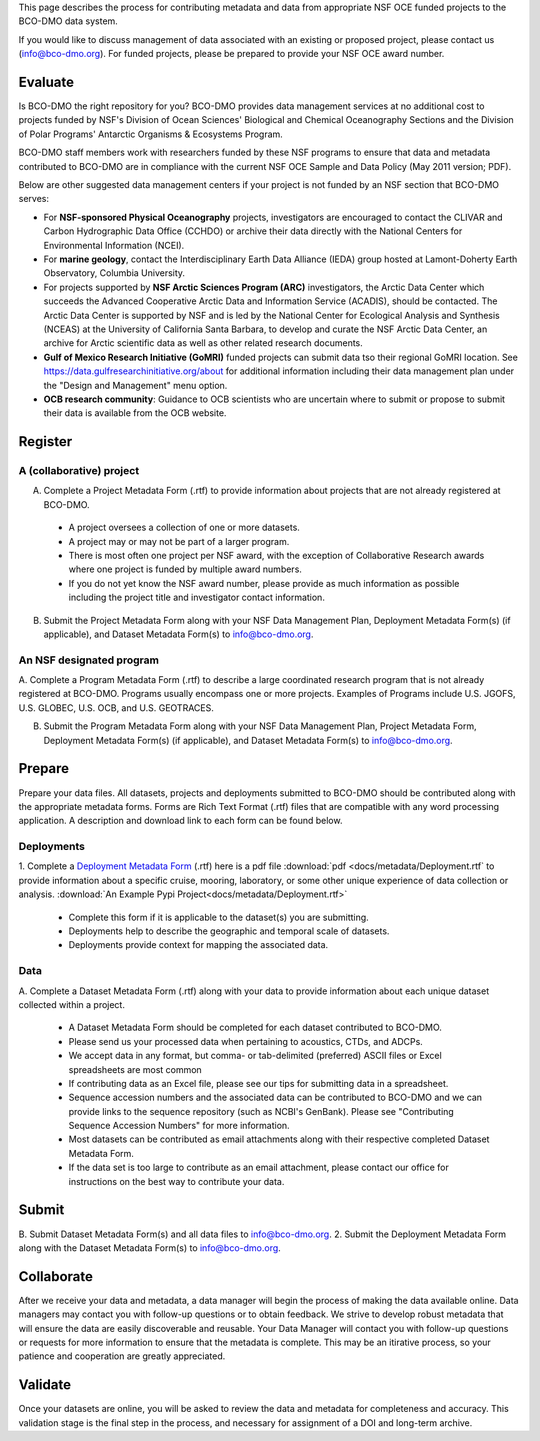 
This page describes the process for contributing metadata
and data from appropriate NSF OCE funded projects to the BCO-DMO data system.

If you would like to discuss management of data associated with an existing or
proposed project, please contact us (info@bco-dmo.org). For funded projects, please
be prepared to provide your NSF OCE award number.



Evaluate
========
Is BCO-DMO the right repository for you? BCO-DMO provides data management services at no additional cost to projects funded
by NSF's Division of Ocean Sciences' Biological and Chemical Oceanography Sections and the
Division of Polar Programs' Antarctic Organisms & Ecosystems Program.

BCO-DMO staff members work with researchers funded by these NSF programs to ensure that data and
metadata contributed to BCO-DMO are in compliance with the current NSF OCE Sample and Data Policy
(May 2011 version; PDF).

Below are other suggested data management centers if your project is not funded by an NSF section that
BCO-DMO serves:

* For **NSF-sponsored Physical Oceanography** projects, investigators are encouraged to contact
  the CLIVAR and Carbon Hydrographic Data Office (CCHDO) or archive their data directly
  with the National Centers for Environmental Information (NCEI).
* For **marine geology**, contact the Interdisciplinary Earth Data Alliance (IEDA) group
  hosted at Lamont-Doherty Earth Observatory, Columbia University.
* For projects supported by **NSF Arctic Sciences Program (ARC)** investigators,
  the Arctic Data Center which succeeds the Advanced Cooperative Arctic Data and Information Service (ACADIS),
  should be contacted. The Arctic Data Center is supported by NSF and is led by the
  National Center for Ecological Analysis and Synthesis (NCEAS) at the University of California Santa Barbara,
  to develop and curate the NSF Arctic Data Center, an archive for Arctic scientific data as well as other related
  research documents.
* **Gulf of Mexico Research Initiative (GoMRI)** funded projects can submit data tso their regional GoMRI location.
  See https://data.gulfresearchinitiative.org/about for additional information including their data
  management plan under the "Design and Management" menu option.
* **OCB research community**: Guidance to OCB scientists who are uncertain where to submit or propose to
  submit their data is available from the OCB website.


Register
========
A (collaborative) project
~~~~~~~~~~~~~~~~~~~~~~~~~~
A. Complete a Project Metadata Form (.rtf) to provide information about projects that are not already registered at BCO-DMO.

  * A project oversees a collection of one or more datasets.
  * A project may or may not be part of a larger program.
  * There is most often one project per NSF award, with the exception of Collaborative Research awards where one project is funded by multiple award numbers.
  * If you do not yet know the NSF award number, please provide as much information as possible including the project title and investigator contact information.

B. Submit the Project Metadata Form along with your NSF Data Management Plan, Deployment Metadata Form(s) (if applicable), and Dataset Metadata Form(s) to info@bco-dmo.org.

An NSF designated program
~~~~~~~~~~~~~~~~~~~~~~~~~~~~~~~~~~~
A. Complete a Program Metadata Form (.rtf) to describe a large coordinated research program that is not already registered at BCO-DMO.
Programs usually encompass one or more projects.
Examples of Programs include U.S. JGOFS, U.S. GLOBEC, U.S. OCB, and U.S. GEOTRACES.

B. Submit the Program Metadata Form along with your NSF Data Management Plan, Project Metadata Form, Deployment Metadata Form(s) (if applicable), and Dataset Metadata Form(s) to info@bco-dmo.org.



Prepare
=======
Prepare your data files. All datasets, projects and deployments submitted to BCO-DMO should be contributed along with the appropriate metadata forms.
Forms are Rich Text Format (.rtf) files that are compatible with any word processing application. A description and download link
to each form can be found below.


Deployments
~~~~~~~~~~~
1. Complete a `Deployment Metadata Form`_ (.rtf) here is a pdf file :download:`pdf <docs/metadata/Deployment.rtf` to provide information about a specific cruise, mooring, laboratory, or some
other unique experience of data collection or analysis. :download:`An Example Pypi Project<docs/metadata/Deployment.rtf>`

  * Complete this form if it is applicable to the dataset(s) you are submitting.
  * Deployments help to describe the geographic and temporal scale of datasets.
  * Deployments provide context for mapping the associated data.



Data
~~~~
A. Complete a Dataset Metadata Form (.rtf) along with your data to provide information about each unique
dataset collected within a project.

  * A Dataset Metadata Form should be completed for each dataset contributed to BCO-DMO.
  * Please send us your processed data when pertaining to acoustics, CTDs, and ADCPs.
  * We accept data in any format, but comma- or tab-delimited (preferred) ASCII files or Excel spreadsheets are most common
  * If contributing data as an Excel file, please see our tips for submitting data in a spreadsheet.
  * Sequence accession numbers and the associated data can be contributed to BCO-DMO and we can provide links to the sequence repository (such as NCBI's GenBank). Please see "Contributing Sequence Accession Numbers" for more information.
  * Most datasets can be contributed as email attachments along with their respective completed Dataset Metadata Form.
  * If the data set is too large to contribute as an email attachment, please contact our office for instructions on the best way to contribute your data.



Submit
=======
B. Submit Dataset Metadata Form(s) and all data files to info@bco-dmo.org.
2. Submit the Deployment Metadata Form along with the Dataset Metadata Form(s) to info@bco-dmo.org.


Collaborate
===========
After we receive your data and metadata, a data manager will begin the process of making the data available online. Data managers may
contact you with follow-up questions or to obtain feedback. We strive to develop robust metadata that will ensure the data are easily
discoverable and reusable. Your Data Manager will contact you with follow-up questions or requests for more information to ensure that the
metadata is complete. This may be an itirative process, so your patience and cooperation are greatly appreciated.


Validate
========
Once your datasets are online, you will be asked to review the data and metadata for completeness and accuracy.
This validation stage is the final step in the process, and necessary for assignment of a DOI and long-term archive.



.. _Deployment Metadata Form: docs/metadata/Deployment.rtf

